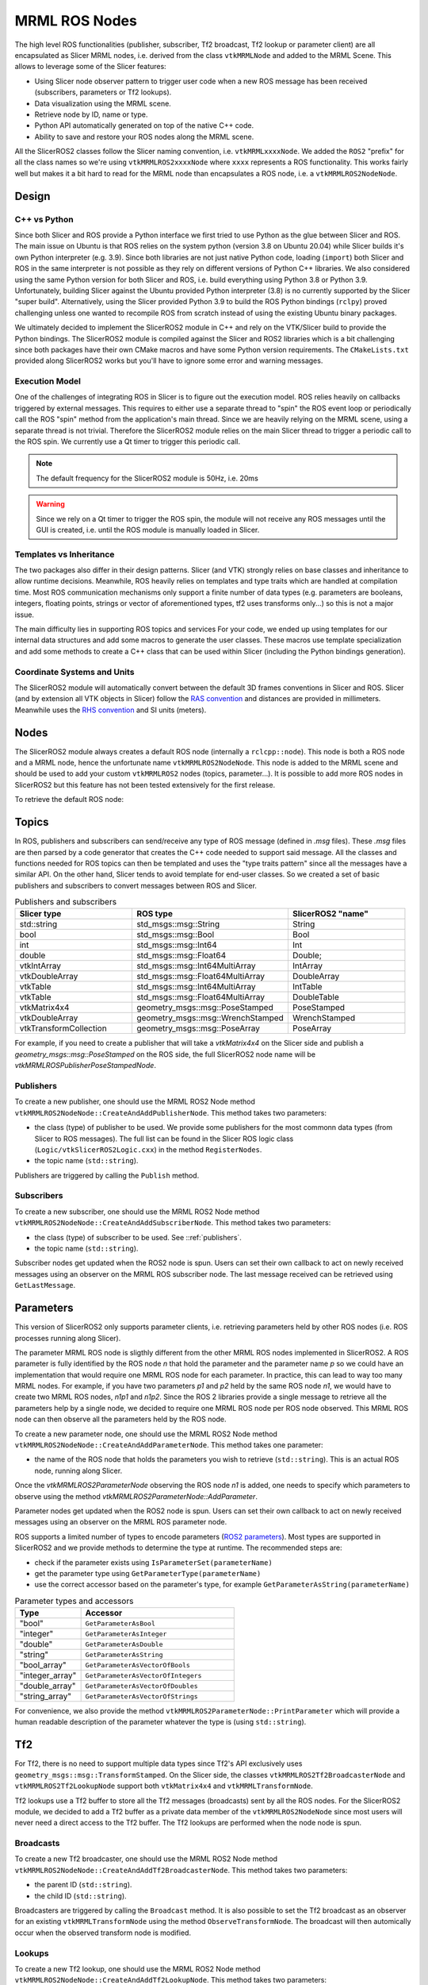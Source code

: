 
""""""""""""""
MRML ROS Nodes
""""""""""""""

The high level ROS functionalities (publisher, subscriber, Tf2
broadcast, Tf2 lookup or parameter client) are all encapsulated as
Slicer MRML nodes, i.e. derived from the class ``vtkMRMLNode`` and
added to the MRML Scene.  This allows to leverage some of the Slicer
features:

* Using Slicer node observer pattern to trigger user code when a new
  ROS message has been received (subscribers, parameters or Tf2
  lookups).

* Data visualization using the MRML scene.

* Retrieve node by ID, name or type.

* Python API automatically generated on top of the native C++ code.

* Ability to save and restore your ROS nodes along the MRML scene.

All the SlicerROS2 classes follow the Slicer naming convention,
i.e. ``vtkMRMLxxxxNode``.  We added the ``ROS2`` "prefix" for all the
class names so we're using ``vtkMRMLROS2xxxxNode`` where ``xxxx``
represents a ROS functionality.  This works fairly well but makes it a
bit hard to read for the MRML node than encapsulates a ROS node,
i.e. a ``vtkMRMLROS2NodeNode``.

======
Design
======

C++ vs Python
=============

Since both Slicer and ROS provide a Python interface we first tried to
use Python as the glue between Slicer and ROS.  The main issue on
Ubuntu is that ROS relies on the system python (version 3.8 on Ubuntu
20.04) while Slicer builds it's own Python interpreter (e.g. 3.9).
Since both libraries are not just native Python code, loading
(``import``) both Slicer and ROS in the same interpreter is not
possible as they rely on different versions of Python C++ libraries.
We also considered using the same Python version for both Slicer and
ROS, i.e. build everything using Python 3.8 or Python 3.9.
Unfortunately, building Slicer against the Ubuntu provided Python
interpreter (3.8) is no currently supported by the Slicer "super
build".  Alternatively, using the Slicer provided Python 3.9 to build
the ROS Python bindings (``rclpy``) proved challenging unless one
wanted to recompile ROS from scratch instead of using the existing
Ubuntu binary packages.

We ultimately decided to implement the SlicerROS2 module in C++ and
rely on the VTK/Slicer build to provide the Python bindings.  The
SlicerROS2 module is compiled against the Slicer and ROS2 libraries
which is a bit challenging since both packages have their own CMake
macros and have some Python version requirements.  The
``CMakeLists.txt`` provided along SlicerROS2 works but you'll have to
ignore some error and warning messages.

Execution Model
===============

One of the challenges of integrating ROS in Slicer is to figure out
the execution model.  ROS relies heavily on callbacks triggered by
external messages.  This requires to either use a separate thread to
"spin" the ROS event loop or periodically call the ROS "spin" method
from the application's main thread.  Since we are heavily relying on
the MRML scene, using a separate thread is not trivial.  Therefore the
SlicerROS2 module relies on the main Slicer thread to trigger a
periodic call to the ROS spin.  We currently use a Qt timer to trigger
this periodic call.

.. note::
   The default frequency for the SlicerROS2 module is 50Hz, i.e. 20ms

.. warning:: Since we rely on a Qt timer to trigger the ROS spin, the
   module will not receive any ROS messages until the GUI is created,
   i.e. until the ROS module is manually loaded in Slicer.

Templates vs Inheritance
========================

The two packages also differ in their design patterns.  Slicer (and
VTK) strongly relies on base classes and inheritance to allow runtime
decisions.  Meanwhile, ROS heavily relies on templates and type traits
which are handled at compilation time.  Most ROS communication
mechanisms only support a finite number of data types (e.g. parameters
are booleans, integers, floating points, strings or vector of
aforementioned types, tf2 uses transforms only...) so this is not a
major issue.

The main difficulty lies in supporting ROS topics and services For
your code, we ended up using templates for our internal data
structures and add some macros to generate the user classes.  These
macros use template specialization and add some methods to create a
C++ class that can be used within Slicer (including the Python
bindings generation).

Coordinate Systems and Units
============================

The SlicerROS2 module will automatically convert between the default
3D frames conventions in Slicer and ROS.  Slicer (and by extension all
VTK objects in Slicer) follow the `RAS convention
<https://www.slicer.org/wiki/Coordinate_systems>`_ and distances are
provided in millimeters.  Meanwhile uses the `RHS convention
<https://https://en.wikipedia.org/wiki/Right-hand_rule>`_ and SI units
(meters).

=====
Nodes
=====

The SlicerROS2 module always creates a default ROS node (internally a
``rclcpp::node``).  This node is both a ROS node and a MRML node,
hence the unfortunate name ``vtkMRMLROS2NodeNode``.  This node is
added to the MRML scene and should be used to add your custom
``vtkMRMLROS2`` nodes (topics, parameter...).  It is possible to add
more ROS nodes in SlicerROS2 but this feature has not been tested
extensively for the first release.

To retrieve the default ROS node:

.. tabs::

   .. tab:: **Python**

      .. code-block:: python

         rosLogic = slicer.util.getModuleLogic('ROS2')
         rosNode = rosLogic.GetDefaultROS2Node()

   .. tab:: **C++**

      If you're modifying the Slicer ROS module, you can access the
      default ROS node directly using the ``GetDefaultROS2Node``
      method.

      .. code-block:: C++

         vtkMRMLROS2NodeNode * rosNode = this->GetDefaultROS2Node();

      If you're working on a new module that relies on the slicerROS2
      module, you can use the ``GetModuleLogic`` method and then the
      ``GetDefaultROS2Node``.

      .. code-block:: C++

         vtkMRMLAbstractLogic * logic = this->GetModuleLogic("ROS2");
         if (logic == nullptr) {
           vtkErrorMacro(<< "ROS2 logic not found");
         } else {
          vtkSlicerROS2Logic * rosLogic =
               vtkSlicerROS2Logic::SafeDownCast(logic);
           if (rosLogic == nullptr) {
             vtkErrorMacro(<< "Found what should be the default ROS2 logic but the type is wrong");
           } else {
             vtkMRMLROS2NodeNode * rosNode = rosLogic->GetDefaultROS2Node();
             // now we can use the node
           }
         }

      For all other cases, you can use node ID of
      the default ROS node (``vtkMRMLROS2NodeNode1``) to retrieve it
      from the MRML scene.

      .. code-block:: C++

         vtkMRMLNode * node = scene->GetNodeByID("vtkMRMLROS2NodeNode1");
         if (node == nullptr) {
           vtkErrorMacro(<< "ROS2 default node not in scene");
         } else {
           vtkMRMLROS2NodeNode * rosNode =
               vtkMRMLROS2NodeNode::SafeDownCast(node);
           if (rosNode == nullptr) {
             vtkErrorMacro(<< "Found what should be the default ROS2 node but the type is wrong");
           } else {
             // now we can use the node
           }
         }

======
Topics
======

In ROS, publishers and subscribers can send/receive any type of ROS
message (defined in `.msg` files).  These `.msg` files are then parsed
by a code generator that creates the C++ code needed to support said
message.  All the classes and functions needed for ROS topics can then
be templated and uses the "type traits pattern" since all the messages
have a similar API.  On the other hand, Slicer tends to avoid template
for end-user classes.  So we created a set of basic publishers and
subscribers to convert messages between ROS and Slicer.

.. list-table:: Publishers and subscribers
   :widths: 30 40 30
   :header-rows: 1

   * - Slicer type
     - ROS type
     - SlicerROS2 "name"
   * - std::string
     - std_msgs::msg::String
     - String
   * - bool
     - std_msgs::msg::Bool
     - Bool
   * - int
     - std_msgs::msg::Int64
     - Int
   * - double
     - std_msgs::msg::Float64
     - Double;
   * - vtkIntArray
     - std_msgs::msg::Int64MultiArray
     - IntArray
   * - vtkDoubleArray
     - std_msgs::msg::Float64MultiArray
     - DoubleArray
   * - vtkTable
     - std_msgs::msg::Int64MultiArray
     - IntTable
   * - vtkTable
     - std_msgs::msg::Float64MultiArray
     - DoubleTable
   * - vtkMatrix4x4
     - geometry_msgs::msg::PoseStamped
     - PoseStamped
   * - vtkDoubleArray
     - geometry_msgs::msg::WrenchStamped
     - WrenchStamped
   * - vtkTransformCollection
     - geometry_msgs::msg::PoseArray
     - PoseArray

For example, if you need to create a publisher that will take a
`vtkMatrix4x4` on the Slicer side and publish a
`geometry_msgs::msg::PoseStamped` on the ROS side, the full SlicerROS2
node name will be `vtkMRMLROSPublisherPoseStampedNode`.

.. _publishers:

Publishers
==========

To create a new publisher, one should use the MRML ROS2 Node method
``vtkMRMLROS2NodeNode::CreateAndAddPublisherNode``.  This method takes
two parameters:

* the class (type) of publisher to be used.  We provide some
  publishers for the most commonn data types (from Slicer to ROS
  messages).  The full list can be found in the Slicer ROS logic class
  (``Logic/vtkSlicerROS2Logic.cxx``) in the method ``RegisterNodes``.
* the topic name (``std::string``).

Publishers are triggered by calling the ``Publish`` method.

.. tabs::

   .. tab:: **Python**

      .. code-block:: python

         rosLogic = slicer.util.getModuleLogic('ROS2')
         rosNode = rosLogic.GetDefaultROS2Node()
         pubString = rosNode.CreateAndAddPublisherNode('vtkMRMLROS2PublisherStringNode', '/my_string')
         # run `ros2 topic echo /my_string` in a terminal to see the output
         pubString.Publish('my first string')

         pubMatrix = ros2.CreateAndAddPublisher('vtkMRMLROS2PublisherPoseStampedNode', '/my_matrix')
         # run `ros2 topic echo /my_matrix` in a terminal to see the output
         mat = vtk.vtkMatrix4x4()
         mat.SetElement(0, 3, 3.1415) # Modify the matrix so we can see something changing
         pubMatrix.Publish(mat)

   .. tab:: **C++**

      .. code-block:: C++

         auto pubString = rosNode->CreateAndAddPublisherNode("vtkMRMLROS2PublisherStringNode", "/my_string");
         // run ros2 topic echo /my_string in a terminal to see the output
         pubString->Publish("my first string");


Subscribers
===========

To create a new subscriber, one should use the MRML ROS2 Node method
``vtkMRMLROS2NodeNode::CreateAndAddSubscriberNode``.  This method
takes two parameters:

* the class (type) of subscriber to be used.  See ::ref:`publishers`.
* the topic name (``std::string``).

Subscriber nodes get updated when the ROS2 node is spun.  Users can
set their own callback to act on newly received messages using an
observer on the MRML ROS subscriber node.  The last message received
can be retrieved using ``GetLastMessage``.

.. tabs::

   .. tab:: **Python**

      .. code-block:: python

         rosLogic = slicer.util.getModuleLogic('ROS2')
         rosNode = rosLogic.GetDefaultROS2Node()
         subString = rosNode.CreateAndAddSubscriberNode('vtkMRMLROS2SubscriberStringNode', '/my_string')
         # run `ros2 topic pub /my_string` to send a string
         m_string = sub.GetLastMessage()
         # alternate, get a string with the full message
         m_string_yaml = sub.GetLastMessageYAML()
         # since the subscriber is a MRML node, you can also create an observer (callback)
         # to trigger some code when a new message is received
         observerId = subString.AddObserver('ModifiedEvent', myCallback)

   .. tab:: **C++**

      .. code-block:: C++

         auto pubString = rosNode->CreateAndAddSubscriberNode("vtkMRMLROS2SubscriberStringNode", "/my_string");
         // run ros2 topic echo /my_string in a terminal to see the output
         pubString->Publish("my first string");


==========
Parameters
==========

This version of SlicerROS2 only supports parameter clients,
i.e. retrieving parameters held by other ROS nodes (i.e. ROS processes
running along Slicer).

The parameter MRML ROS node is sligthly different from the other MRML
ROS nodes implemented in SlicerROS2.  A ROS parameter is fully
identified by the ROS node *n* that hold the parameter and the
parameter name *p* so we could have an implementation that would
require one MRML ROS node for each parameter.  In practice, this can
lead to way too many MRML nodes.  For example, if you have two
parameters *p1* and *p2* held by the same ROS node *n1*, we would have
to create two MRML ROS nodes, *n1p1* and *n1p2*.  Since the ROS 2
libraries provide a single message to retrieve all the parameters help
by a single node, we decided to require one MRML ROS node per ROS node
observed.  This MRML ROS node can then observe all the parameters held
by the ROS node.

To create a new parameter node, one should use the MRML ROS2 Node
method ``vtkMRMLROS2NodeNode::CreateAndAddParameterNode``.  This
method takes one parameter:

* the name of the ROS node that holds the parameters you wish to
  retrieve (``std::string``).  This is an actual ROS node, running
  along Slicer.

Once the `vtkMRMLROS2ParameterNode` observing the ROS node *n1* is
added, one needs to specify which parameters to observe using the
method `vtkMRMLROS2ParameterNode::AddParameter`.

Parameter nodes get updated when the ROS2 node is spun.  Users can
set their own callback to act on newly received messages using an
observer on the MRML ROS parameter node.

ROS supports a limited number of types to encode parameters (`ROS2
parameters
<https://docs.ros.org/en/galactic/Concepts/About-ROS-2-Parameters.html>`_).
Most types are supported in SlicerROS2 and we provide methods to
determine the type at runtime.  The recommended steps are:

* check if the parameter exists using ``IsParameterSet(parameterName)``
* get the parameter type using ``GetParameterType(parameterName)``
* use the correct accessor based on the parameter's type, for example
  ``GetParameterAsString(parameterName)``

.. list-table:: Parameter types and accessors
   :widths: 30 70
   :header-rows: 1

   * - Type
     - Accessor
   * - "bool"
     - ``GetParameterAsBool``
   * - "integer"
     - ``GetParameterAsInteger``
   * - "double"
     - ``GetParameterAsDouble``
   * - "string"
     - ``GetParameterAsString``
   * - "bool_array"
     - ``GetParameterAsVectorOfBools``
   * - "integer_array"
     - ``GetParameterAsVectorOfIntegers``
   * - "double_array"
     - ``GetParameterAsVectorOfDoubles``
   * - "string_array"
     - ``GetParameterAsVectorOfStrings``

For convenience, we also provide the method
``vtkMRMLROS2ParameterNode::PrintParameter`` which will provide a
human readable description of the parameter whatever the type is
(using ``std::string``).

.. tabs::

   .. tab:: **Python**

      .. code-block:: python

         rosLogic = slicer.util.getModuleLogic('ROS2')
         rosNode = rosLogic.GetDefaultROS2Node()
         # setup to get parameter robot_description from node state_publisher
         parameterNode = rosNode.CreateAndAddParameterNode('state_publisher')
         parameterNode.AddParameter('robot_description')
         # check if parameter is set, C++ example is more detailled
         if parameterNode.IsParameterSet('robot_description'):
           # then check the type
           if parameterNode.GetParameterType('robot_description') == 'string':
             robotDescription = parameterNode.GetParameterAsString('robot_description')

   .. tab:: **C++**

      Setup:

      .. code-block:: C++

         // setup to get parameter robot_description from node state_publisher
         auto parameterNode = rosNode->CreateAndAddParameterNode("state_publisher");
         parameterNode->AddParameter("robot_description");
         // add a callback
         parameterNode->AddObserver(vtkMRMLROS2ParameterNode::ParameterModifiedEvent,
                                    this, &myClassType::Callback);

      Callback:

      .. code-block:: C++

         // ideally in callback but can be used in a busy loop
         if (!parameterNode->IsParameterSet("robot_description")) {
           vtkErrorMacro(<< "parameter \"robot_description\" is not set");
           return;
         }
         if (parameterNode->GetParameterType("robot_description") != "string") {
           std::string outType = parameterNode->GetParameterType("robot_description");
           vtkErrorMacro(<< "parameter \"robot_description\" is of type " << outType << " and not string.");
           return;
         }
         std::string robotDescription = parameterNode->GetParameterAsString("robot_description");

===
Tf2
===

For Tf2, there is no need to support multiple data types since Tf2's
API exclusively uses ``geometry_msgs::msg::TransformStamped``.  On the
Slicer side, the classes ``vtkMRMLROS2Tf2BroadcasterNode`` and
``vtkMRMLROS2Tf2LookupNode`` support both ``vtkMatrix4x4`` and
``vtkMRMLTransformNode``.

Tf2 lookups use a Tf2 buffer to store all the Tf2 messages
(broadcasts) sent by all the ROS nodes.  For the SlicerROS2 module, we
decided to add a Tf2 buffer as a private data member of the
``vtkMRMLROS2NodeNode`` since most users will never need a direct
access to the Tf2 buffer.  The Tf2 lookups are performed when the node
node is spun.

Broadcasts
==========

To create a new Tf2 broadcaster, one should use the MRML ROS2 Node
method ``vtkMRMLROS2NodeNode::CreateAndAddTf2BroadcasterNode``.  This
method takes two parameters:

* the parent ID (``std::string``).
* the child ID (``std::string``).

Broadcasters are triggered by calling the ``Broadcast`` method.  It is
also possible to set the Tf2 broadcast as an observer for an existing
``vtkMRMLTransformNode`` using the method ``ObserveTransformNode``.
The broadcast will then automically occur when the observed transform
node is modified.

.. tabs::

   .. tab:: **Python**

      .. code-block:: python

         rosLogic = slicer.util.getModuleLogic('ROS2')
         rosNode = rosLogic.GetDefaultROS2Node()
         broadcaster = ros2Node.CreateAndAddTf2BroadcasterNode('Parent', 'Child')
         # Broadcast a 4x4 matrix
         broadcastedMat = vtk.vtkMatrix4x4()
         broadcastedMat.SetElement(0, 3, 66.0) # Set a default value
         broadcaster.Broadcast(broadcastedMat)

   .. tab:: **C++**

      .. code-block:: C++

         auto broadcaster = rosNode.CreateAndAddTf2BroadcasterNode("Parent", "Child");
         # Broadcast a 4x4 matrix
         vtkSmartPointer<vtkMatrix4x4> broadcastedMat = vtkMatrix4x4::New();
         broadcastedMat->SetElement(0, 3, 66.0);
         broadcaster->Broadcast(broadcastedMat);


Lookups
=======

To create a new Tf2 lookup, one should use the MRML ROS2 Node method
``vtkMRMLROS2NodeNode::CreateAndAddTf2LookupNode``.  This method takes
two parameters:

* the parent ID (``std::string``).
* the child ID (``std::string``).

The class ``vtkMRMLROS2Tf2LookupNode`` is derived from
``vtkMRMLTransformNode`` so it can be used as any other transformation
in the MRML scene.

Lookup nodes get updated when the ROS2 node is spun.  Users can set
their own callback to act on updated transformations using an observer
on the MRML ROS subscriber node.  The last transformation received can
be retrieved using ``GetMatrixTransformToParent``.

.. tabs::

   .. tab:: **Python**

      .. code-block:: python

         rosLogic = slicer.util.getModuleLogic('ROS2')
         rosNode = rosLogic.GetDefaultROS2Node()
         lookupNode = self.ros2Node.CreateAndAddTf2LookupNode('Parent', 'Child')
         # get the transform "manually"
         lookupMat = lookupNode.GetMatrixTransformToParent()
         # or use an observer
         observerId = lookupNode.AddObserver(slicer.vtkMRMLTransformNode.TransformModifiedEvent, observer.Callback)

   .. tab:: **C++**

      .. code-block:: C++

         auto lookup = rosNode.CreateAndAddTf2LookupNode("Parent", "Child");
         # Broadcast a 4x4 matrix
         vtkSmartPointer<vtkMatrix4x4> lookupMat = vtkMatrix4x4::New();
         lookupMat->GetMatrixTransformToParent(lookupMat);

======
Robots
======

To create a new Robot node, one can either use the UI (instructions in Section 3.3) or create the robot programmatically with the following commands. The convenience function "AddRobot" was added to the module logic that accepts three arguments (``std::string parameterNodeName``, ``std::string parameterName``, ``std::string robotName``).

.. tabs::

   .. tab:: **Python**

      .. code-block:: python

         rosLogic = slicer.util.getModuleLogic('ROS2')
         rosLogic.AddRobot('PSM1/robot_state_publisher', 'robot_description', 'PSM') # Using the PSM as an example

   .. tab:: **C++**

      .. code-block:: C++

         vtkSmartPointer<vtkMRMLROS2RobotNode> robot = vtkMRMLROS2RobotNode::New();
         this->GetMRMLScene()->AddNode(robot);
         robot->AddToROS2Node(mDefaultROS2Node->GetID(), "PSM1/robot_state_publisher", "robot_description");
         robot->SetRobotName("PSM");

The robot node creates an observer on the parameter node that contains the robot description. If the parameter node is modified (indicating that the robot description is available), it begins the process of loading the visuals for the robot into the scene. This process involves: parsing the urdf file, creating a list of Tf2 lookups in the scene, creating the models for each link of the robot and applying the correct colour and offset position relative to the base of the robot.

